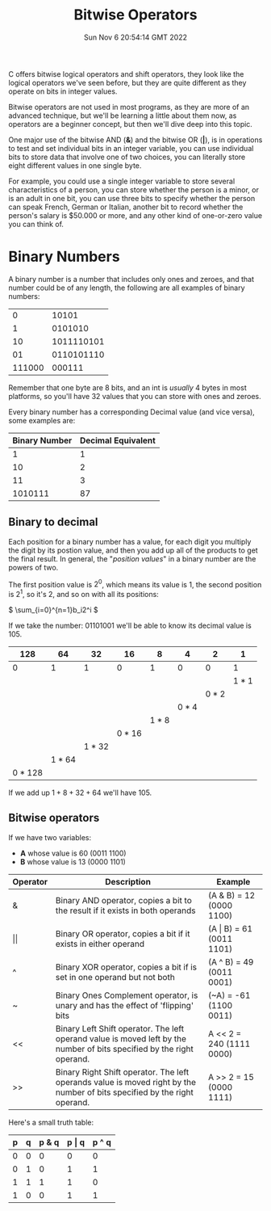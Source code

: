 #+title: Bitwise Operators
#+authors[]: walizw
#+categories[]: Programming
#+date: Sun Nov  6 20:54:14 GMT 2022
#+thumb: /img/posts/2022/11/bitwise_operators.png
#+tags[]: C Programming Beginners
#+excerpt: Learn what bitwise operators are, and why it is useful to manipulate individual bits.
#+featured: 1
#+layout: post

C offers bitwise logical operators and shift operators, they look like the
logical operators we've seen before, but they are quite different as they
operate on bits in integer values.

Bitwise operators are not used in most programs, as they are more of an advanced
technique, but we'll be learning a little about them now, as operators are a
beginner concept, but then we'll dive deep into this topic.

One major use of the bitwise AND (*&*) and the bitwise OR (*|*), is in
operations to test and set individual bits in an integer variable, you can use
individual bits to store data that involve one of two choices, you can literally
store eight different values in one single byte.

For example, you could use a single integer variable to store several
characteristics of a person, you can store whether the person is a minor, or is
an adult in one bit, you can use three bits to specify whether the person can
speak French, German or Italian, another bit to record whether the person's
salary is $50.000 or more, and any other kind of one-or-zero value you can think
of.

* Binary Numbers

A binary number is a number that includes only ones and zeroes, and that number
could be of any length, the following are all examples of binary numbers:

|      0 |      10101 |
|      1 |    0101010 |
|     10 | 1011110101 |
|     01 | 0110101110 |
| 111000 |     000111 |

Remember that one byte are 8 bits, and an int is /usually/ 4 bytes in most
platforms, so you'll have 32 values that you can store with ones and zeroes.

Every binary number has a corresponding Decimal value (and vice versa), some
examples are:

| Binary Number | Decimal Equivalent |
|---------------+--------------------|
|             1 |                  1 |
|            10 |                  2 |
|            11 |                  3 |
|       1010111 |                 87 |

** Binary to decimal

Each position for a binary number has a value, for each digit you multiply
the digit by its postion value, and then you add up all of the products to get
the final result. In general, the "/position values/" in a binary number are the
powers of two.

The first position value is \(2^0\), which means its value is 1, the second
position is \(2^1\), so it's 2, and so on with all its positions:

\(
\sum_{i=0}^{n=1}b_i2^i
\)

If we take the number: 01101001 we'll be able to know its decimal value is 105.

|         128 |         64 |         32 |         16 |         8 |         4 |         2 |         1 |
|-------------+------------+------------+------------+-----------+-----------+-----------+-----------|
|           0 |          1 |          1 |          0 |         1 |         0 |         0 |         1 |
|             |            |            |            |           |           |           | \(1 * 1\) |
|             |            |            |            |           |           | \(0 * 2\) |           |
|             |            |            |            |           | \(0 * 4\) |           |           |
|             |            |            |            | \(1 * 8\) |           |           |           |
|             |            |            | \(0 * 16\) |           |           |           |           |
|             |            | \(1 * 32\) |            |           |           |           |           |
|             | \(1 * 64\) |            |            |           |           |           |           |
| \(0 * 128\) |            |            |            |           |           |           |           |

If we add up \(1 + 8 + 32 + 64\) we'll have 105.

** Bitwise operators

If we have two variables:
- *A* whose value is 60 (0011 1100)
- *B* whose value is 13 (0000 1101)

| Operator   | Description                                                                                                               | Example                      |
|------------+---------------------------------------------------------------------------------------------------------------------------+------------------------------|
| &          | Binary AND operator, copies a bit to the result if it exists in both operands                                             | (A & B) = 12 (0000 1100)     |
| \vert\vert | Binary OR operator, copies a bit if it exists in either operand                                                           | (A \vert B) = 61 (0011 1101) |
| ^          | Binary XOR operator, copies a bit if is set in one operand but not both                                                   | (A ^ B) = 49 (0011 0001)     |
| ~          | Binary Ones Complement operator, is unary and has the effect of 'flipping' bits                                           | (~A) = -61 (1100 0011)       |
| <<         | Binary Left Shift operator. The left operand value is moved left by the number of bits specified by the right operand.    | A << 2 = 240 (1111 0000)     |
| >>         | Binary Right Shift operator. The left operands value is moved right by the number of bits specified by the right operand. | A >> 2 = 15 (0000 1111)      |

Here's a small truth table:

| p | q | p & q | p \vert q | p ^ q |
|---+---+-------+-----------+-------|
| 0 | 0 |     0 |         0 |     0 |
| 0 | 1 |     0 |         1 |     1 |
| 1 | 1 |     1 |         1 |     0 |
| 1 | 0 |     0 |         1 |     1 |
